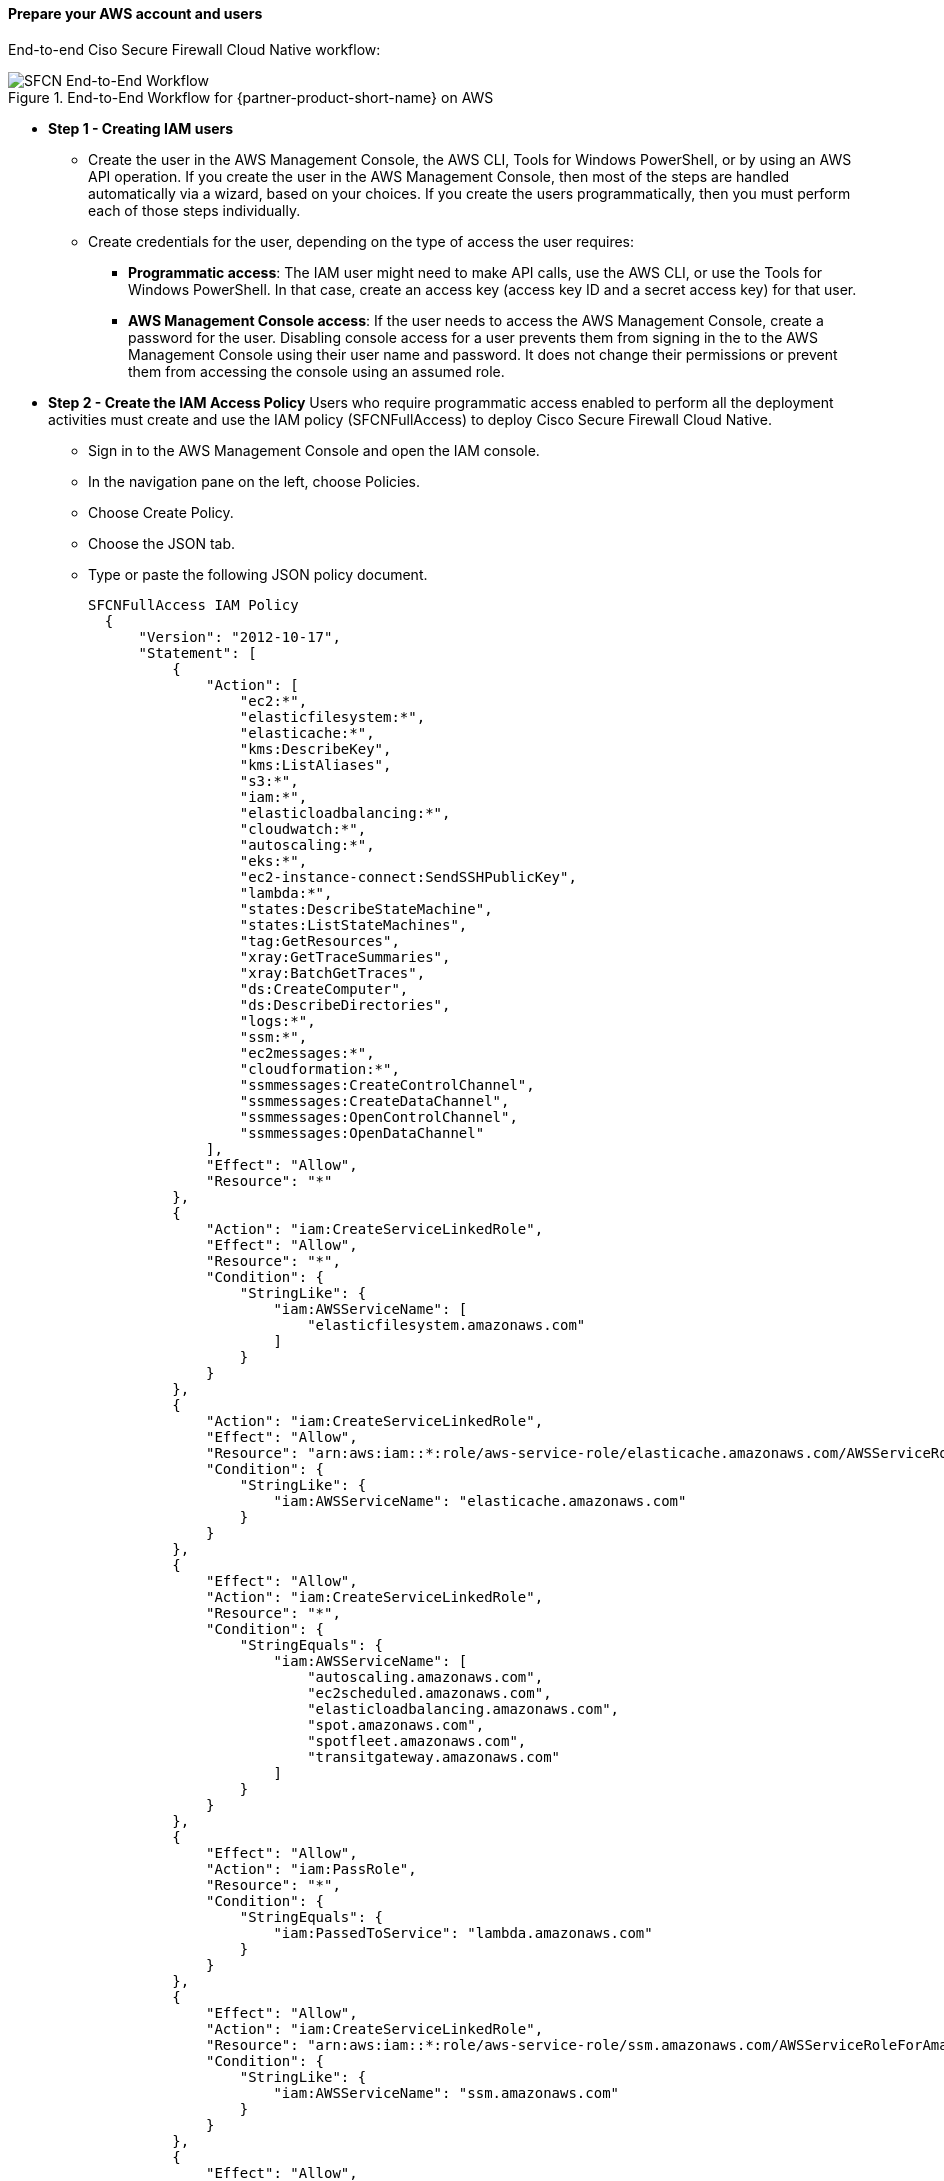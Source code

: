 // If no preperation is required, remove all content from here

==== Prepare your AWS account and users

End-to-end Ciso Secure Firewall Cloud Native workflow: 

[#SFCN End-to-End Workflow]
.End-to-End Workflow for {partner-product-short-name} on AWS
image::../images/workflow.png[SFCN End-to-End Workflow]

** *Step 1 - Creating IAM users*
* Create the user in the AWS Management Console, the AWS CLI, Tools for Windows PowerShell, or by using an AWS API operation. If you create the user in the AWS Management Console, then most of the steps are handled automatically via a wizard, based on your choices. If you create the users programmatically, then you must perform each of those steps individually.
* Create credentials for the user, depending on the type of access the user requires:
*** **Programmatic access**: The IAM user might need to make API calls, use the AWS CLI, or use the Tools for Windows PowerShell. In that case, create an access key (access key ID and a secret access key) for that user. 
*** **AWS Management Console access**: If the user needs to access the AWS Management Console, create a password for the user. Disabling console access for a user prevents them from signing in the to the AWS Management Console using their user name and password. It does not change their permissions or prevent them from accessing the console using an assumed role.
 
** *Step 2 - Create the IAM Access Policy* Users who require programmatic access enabled to perform all the deployment activities must create and use the IAM policy (SFCNFullAccess) to deploy Cisco Secure Firewall Cloud Native.

* Sign in to the AWS Management Console and open the IAM console.
* In the navigation pane on the left, choose Policies.
* Choose Create Policy.
* Choose the JSON tab.
* Type or paste the following JSON policy document. 
[source,SFCNFullAccess IAM Policy,options="nowrap"]
SFCNFullAccess IAM Policy 
  { 
      "Version": "2012-10-17", 
      "Statement": [ 
          { 
              "Action": [ 
                  "ec2:*", 
                  "elasticfilesystem:*", 
                  "elasticache:*", 
                  "kms:DescribeKey", 
                  "kms:ListAliases", 
                  "s3:*", 
                  "iam:*", 
                  "elasticloadbalancing:*", 
                  "cloudwatch:*", 
                  "autoscaling:*", 
                  "eks:*", 
                  "ec2-instance-connect:SendSSHPublicKey", 
                  "lambda:*", 
                  "states:DescribeStateMachine", 
                  "states:ListStateMachines", 
                  "tag:GetResources", 
                  "xray:GetTraceSummaries", 
                  "xray:BatchGetTraces", 
                  "ds:CreateComputer", 
                  "ds:DescribeDirectories", 
                  "logs:*", 
                  "ssm:*", 
                  "ec2messages:*", 
                  "cloudformation:*", 
                  "ssmmessages:CreateControlChannel", 
                  "ssmmessages:CreateDataChannel", 
                  "ssmmessages:OpenControlChannel", 
                  "ssmmessages:OpenDataChannel" 
              ], 
              "Effect": "Allow", 
              "Resource": "*" 
          }, 
          { 
              "Action": "iam:CreateServiceLinkedRole", 
              "Effect": "Allow", 
              "Resource": "*", 
              "Condition": { 
                  "StringLike": { 
                      "iam:AWSServiceName": [ 
                          "elasticfilesystem.amazonaws.com" 
                      ] 
                  } 
              } 
          }, 
          { 
              "Action": "iam:CreateServiceLinkedRole", 
              "Effect": "Allow", 
              "Resource": "arn:aws:iam::*:role/aws-service-role/elasticache.amazonaws.com/AWSServiceRoleForElastiCache", 
              "Condition": { 
                  "StringLike": { 
                      "iam:AWSServiceName": "elasticache.amazonaws.com" 
                  } 
              } 
          }, 
          { 
              "Effect": "Allow", 
              "Action": "iam:CreateServiceLinkedRole", 
              "Resource": "*", 
              "Condition": { 
                  "StringEquals": { 
                      "iam:AWSServiceName": [ 
                          "autoscaling.amazonaws.com", 
                          "ec2scheduled.amazonaws.com", 
                          "elasticloadbalancing.amazonaws.com", 
                          "spot.amazonaws.com", 
                          "spotfleet.amazonaws.com", 
                          "transitgateway.amazonaws.com" 
                      ] 
                  } 
              } 
          }, 
          { 
              "Effect": "Allow", 
              "Action": "iam:PassRole", 
              "Resource": "*", 
              "Condition": { 
                  "StringEquals": { 
                      "iam:PassedToService": "lambda.amazonaws.com" 
                  } 
              } 
          }, 
          { 
              "Effect": "Allow", 
              "Action": "iam:CreateServiceLinkedRole", 
              "Resource": "arn:aws:iam::*:role/aws-service-role/ssm.amazonaws.com/AWSServiceRoleForAmazonSSM*", 
              "Condition": { 
                  "StringLike": { 
                      "iam:AWSServiceName": "ssm.amazonaws.com" 
                  } 
              } 
          }, 
          { 
              "Effect": "Allow", 
              "Action": [ 
                  "iam:DeleteServiceLinkedRole", 
                  "iam:GetServiceLinkedRoleDeletionStatus" 
              ], +
              "Resource": "arn:aws:iam::*:role/aws-service-role/ssm.amazonaws.com/AWSServiceRoleForAmazonSSM*" 
          } 
      ] 
  } 
* Resolve any security warnings, errors, or general warnings generated during policy validation, and then choose Review policy.
* When you are finished, choose Next: Tags.
* On the Review policy page:
*** Name ― Type the name for this policy: SFCNFullAccess.
*** Description ― Optionally, enter a description for the policy that you are creating.
* Review the policy Summary to see the permissions that are granted by your policy. Then choose Create policy to save your work.

** *Step 4 - Attach a Policy to the IAM Use* IAM users must explicitly be given permissions to administer credentials or IAM resources.
* Sign in to the AWS Management Console and open the IAM console.
* Choose Users in the navigation pane, choose the name of the user whose permissions you want to modify, and then choose the Permissions tab.
* Choose Add permissions, and then choose Attach existing policies directly to user.
* Select the SFCNFullAccess managed policy that you created for the SFCN administrator user:
*** Use the Search feature to filter the policies by name.
* You can also create a new managed policy by choosing Create policy. If you do, return to this browser tab or window when the new policy is done. Choose Refresh; and then select the check box for the new policy to attach it to your user. For more information, see Creating IAM policies.
* Choose Next: Review to see the list of policies that are to be attached to the user. Then choose Add

** *Step 5 - Run Cisco Secure Firewall Cloud Native AWS prerequistes stack* https://console.aws.amazon.com/cloudformation/home?region=us-east-1#/stacks/quickcreate?templateURL=https://sfcn-quickstart.s3.amazonaws.com/quickstart-cisco-secure-firewall-cloud-native/templates/entrypoint-new-vpc.template.yaml&param_QSS3BucketName=sfcn-quickstart&param_FirewallVersion=v1.0.0[prerequisites stack^].

==== Prepare your {partner-company-name} account

* Obtain Cisco Secure Firewall Cloud Native license from your Cisco accounts team and add it to your Cisco smart account.
* If the license is not available, SFCN architecture with a single enforcement point will still work with 100 Kbps max throughput. 
* The https://www.cisco.com/c/en/us/td/docs/security/secure-firewall/cloud-native/getting-started/secure-firewall-cloud-native-gsg/sfcn-licensing.html[Licensing chapter^] provides complete information about licensing the product.

==== Prepare for the deployment

* Create At least one Amazon EC2 key pair.
* For RAVPN use-case create the following resources: 
    ** A registered domain (example: mydomain.com)
    ** Created a hosted zone
    ** Download and upload Cisco AnyConnect VPN package(s) (Windows, Linux, Mac, Andriod and iOS)
    ** Create AnyConnect client profile(s).

* Note: See the Use Cases in the https://www.cisco.com/c/en/us/td/docs/security/secure-firewall/cloud-native/getting-started/secure-firewall-cloud-native-gsg/sfcn-vpn-route53.html[Secure Firewall Cloud Native Getting Started Guide^] for complete information about RAVPN configuration.
    
